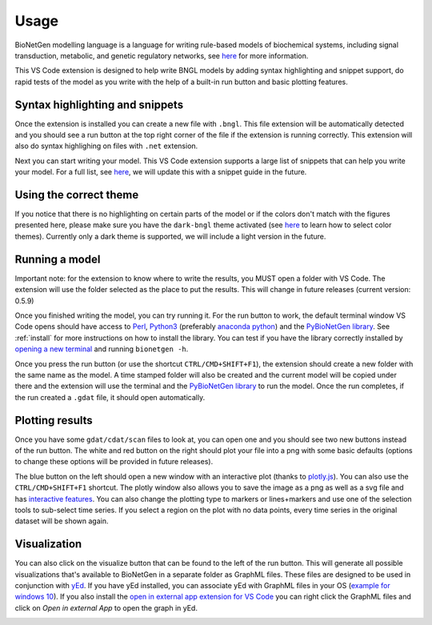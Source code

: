 .. _vsc_usage:

#####
Usage
#####

BioNetGen modelling language is a language for writing rule-based models of biochemical systems, 
including signal transduction, metabolic, and genetic regulatory networks, see 
`here <https://bionetgen.org/>`_ for more information. 

This VS Code extension is designed to help write BNGL models by adding syntax highlighting and 
snippet support, do rapid tests of the model as you write with the help of a built-in run button 
and basic plotting features.

Syntax highlighting and snippets
================================

Once the extension is installed you can create a new file with ``.bngl``. This file extension 
will be automatically detected and you should see a run button at the top right corner of the 
file if the extension is running correctly. This extension will also do syntax highlighing on 
files with ``.net`` extension. 

Next you can start writing your model. This VS Code extension supports a large list of snippets 
that can help you write your model. For a full list, see 
`here <https://github.com/RuleWorld/BNG_vscode_extension/blob/main/snippets/bngl-snippets.json>`_, 
we will update this with a snippet guide in the future. 

.. image:: ../assets/snippets.gif

Using the correct theme
=======================

If you notice that there is no highlighting on certain parts of the model or if the colors don't 
match with the figures presented here, please make sure you have the ``dark-bngl`` theme 
activated (see 
`here <https://code.visualstudio.com/docs/getstarted/themes#_selecting-the-color-theme>`_ to learn 
how to select color themes). Currently only a dark theme is supported, we will include a light 
version in the future. 

Running a model
===============

Important note: for the extension to know where to write the results, you MUST open a folder 
with VS Code. The extension will use the folder selected as the place to put the results. 
This will change in future releases (current version: 0.5.9)

Once you finished writing the model, you can try running it. For the run button to work, the 
default terminal window VS Code opens should have access to `Perl <https://www.perl.org/>`_, 
`Python3 <https://www.python.org/>`_ (preferably 
`anaconda python <https://docs.anaconda.com/anaconda/>`_) and the 
`PyBioNetGen library <https://pypi.org/project/bionetgen/>`_. See 
:ref:`install` for more instructions on how to install the 
library. You can test if you have the library correctly installed by 
`opening a new terminal <https://code.visualstudio.com/docs/editor/integrated-terminal#_terminal-keybindings>`_ 
and running ``bionetgen -h``. 

Once you press the run button (or use the shortcut ``CTRL/CMD+SHIFT+F1``), the extension should 
create a new folder with the same name as the model. A time stamped folder will also be created 
and the current model will be copied under there and the extension will use the terminal and the 
`PyBioNetGen library <https://pypi.org/project/bionetgen/>`_ to run the model. Once the run 
completes, if the run created a ``.gdat`` file, it should open automatically.

.. image:: ../assets/runner.gif

Plotting results
================

Once you have some ``gdat/cdat/scan`` files to look at, you can open one and you should see two 
new buttons instead of the run button. The white and red button on the right should plot your 
file into a png with some basic defaults (options to change these options will be provided in 
future releases).

.. image:: ../assets/plotting_cli.gif

The blue button on the left should open a new window with an interactive plot (thanks to 
`plotly.js <https://plotly.com/javascript/>`_). You can also use the ``CTRL/CMD+SHIFT+F1`` 
shortcut. The plotly window also allows you to save the image as a png as well as a svg file and 
has `interactive features <https://plotly.com/javascript/>`_. You can also change the plotting type 
to markers or lines+markers and use one of the selection tools to sub-select time series. If you 
select a region on the plot with no data points, every time series in the original dataset will 
be shown again.

.. image:: ../assets/plotting.gif

Visualization
=============

You can also click on the visualize button that can be found to the left of the run button. 
This will generate all possible visualizations that's available to BioNetGen in a separate folder as GraphML files. 
These files are designed to be used in conjunction with `yEd <https://www.yworks.com/products/yed>`_. 
If you have yEd installed, you can associate yEd with GraphML files in your OS 
(`example for windows 10 <https://support.microsoft.com/en-us/windows/change-default-programs-in-windows-10-e5d82cad-17d1-c53b-3505-f10a32e1894d>`_). 
If you also install the `open in external app extension for VS Code <https://marketplace.visualstudio.com/items?itemName=YuTengjing.open-in-external-app>`_
you can right click the GraphML files and click on `Open in external App` to open the graph in yEd.

.. image:: ../assets/visualize.gif